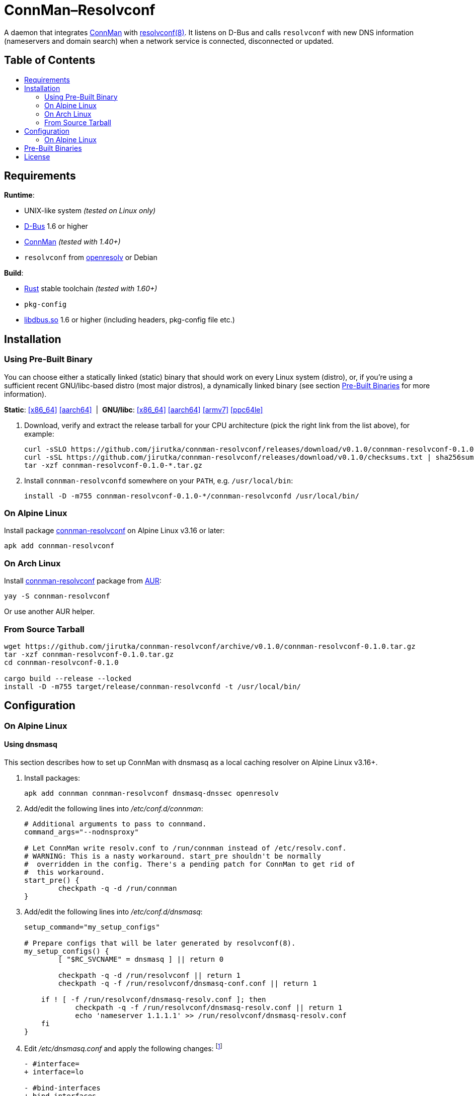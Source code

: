 = ConnMan–Resolvconf
:toc: macro
:toc-title:
:proj-name: connman-resolvconf
:gh-name: jirutka/{proj-name}
:bin-name: {proj-name}d
:version: 0.1.0
:releases-uri: https://github.com/{gh-name}/releases/download/v{version}
// Keep in sync with branch used in ci.yml.
:alpine-branch: v3.16
:alpine-pkgs-uri: https://pkgs.alpinelinux.org/packages?branch={alpine-branch}&name=
// Keep in sync with release used in ci.yml.
:ubuntu-release: 20.04
:ubuntu-pkgs-uri: https://packages.ubuntu.com/focal
:ConnMan: https://git.kernel.org/pub/scm/network/connman/connman.git/about/[ConnMan]

ifdef::env-github[]
image:https://github.com/{gh-name}/workflows/CI/badge.svg[CI Workflow, link=https://github.com/{gh-name}/actions?query=workflow%3A%22CI%22]
endif::env-github[]

A daemon that integrates {ConnMan} with https://en.wikipedia.org/wiki/Resolvconf[resolvconf(8)].
It listens on D-Bus and calls `resolvconf` with new DNS information (nameservers and domain search) when a network service is connected, disconnected or updated.


[discrete]
== Table of Contents

toc::[]


== Requirements

.*Runtime*:
* UNIX-like system _(tested on Linux only)_
* https://www.freedesktop.org/wiki/Software/dbus/[D-Bus] 1.6 or higher
* {ConnMan} _(tested with 1.40+)_
* `resolvconf` from https://roy.marples.name/projects/openresolv/[openresolv] or Debian

.*Build*:
* https://www.rust-lang.org[Rust] stable toolchain _(tested with 1.60+)_
* `pkg-config`
* https://www.freedesktop.org/wiki/Software/dbus/[libdbus.so] 1.6 or higher (including headers, pkg-config file etc.)


== Installation

=== Using Pre-Built Binary

You can choose either a statically linked (static) binary that should work on every Linux system (distro), or, if you’re using a sufficient recent GNU/libc-based distro (most major distros), a dynamically linked binary (see section <<pre-built-binaries>> for more information).

*Static*:
{releases-uri}/{proj-name}-{version}-x86_64-linux.tar.gz[[x86_64\]]
{releases-uri}/{proj-name}-{version}-aarch64-linux.tar.gz[[aarch64\]]
{nbsp}|{nbsp}
*GNU/libc*:
{releases-uri}/{proj-name}-{version}-x86_64-linux-gnu.tar.gz[[x86_64\]]
{releases-uri}/{proj-name}-{version}-aarch64-linux-gnu.tar.gz[[aarch64\]]
{releases-uri}/{proj-name}-{version}-armv7-linux-gnueabihf.tar.gz[[armv7\]]
{releases-uri}/{proj-name}-{version}-powerpc64le-linux-gnu.tar.gz[[ppc64le\]]

. Download, verify and extract the release tarball for your CPU architecture (pick the right link from the list above), for example:
+
[source, sh, subs="verbatim, attributes"]
----
curl -sSLO {releases-uri}/{proj-name}-{version}-x86_64-linux.tar.gz
curl -sSL {releases-uri}/checksums.txt | sha256sum -c --ignore-missing
tar -xzf {proj-name}-{version}-*.tar.gz
----

. Install `{bin-name}` somewhere on your `PATH`, e.g. `/usr/local/bin`:
+
[source, sh, subs="verbatim, attributes"]
install -D -m755 {proj-name}-{version}-*/{bin-name} /usr/local/bin/


=== On Alpine Linux

Install package {alpine-pkgs-uri}{proj-name}[{proj-name}] on Alpine Linux v3.16 or later:

[source, sh, subs="attributes"]
apk add {proj-name}


=== On Arch Linux

Install https://aur.archlinux.org/packages/{proj-name}[{proj-name}] package from https://aur.archlinux.org/[AUR]:

[source, sh, subs="+attributes"]
yay -S {proj-name}

Or use another AUR helper.


=== From Source Tarball

[source, sh, subs="+attributes"]
----
wget https://github.com/{gh-name}/archive/v{version}/{proj-name}-{version}.tar.gz
tar -xzf {proj-name}-{version}.tar.gz
cd {proj-name}-{version}

cargo build --release --locked
install -D -m755 target/release/{bin-name} -t /usr/local/bin/
----


== Configuration

=== On Alpine Linux
:resolvconf-rundir: /run/resolvconf


==== Using dnsmasq
:resolvconf-dnsmasq-conf: {resolvconf-rundir}/dnsmasq-conf.conf
:resolvconf-dnsmasq-resolv: {resolvconf-rundir}/dnsmasq-resolv.conf

This section describes how to set up ConnMan with dnsmasq as a local caching resolver on Alpine Linux v3.16+.

. Install packages:
+
[source, sh]
----
apk add connman connman-resolvconf dnsmasq-dnssec openresolv
----

. Add/edit the following lines into _/etc/conf.d/connman_:
+
[source, sh]
----
# Additional arguments to pass to connmand.
command_args="--nodnsproxy"

# Let ConnMan write resolv.conf to /run/connman instead of /etc/resolv.conf.
# WARNING: This is a nasty workaround. start_pre shouldn't be normally
#  overridden in the config. There's a pending patch for ConnMan to get rid of
#  this workaround.
start_pre() {
	checkpath -q -d /run/connman
}
----

. Add/edit the following lines into _/etc/conf.d/dnsmasq_:
+
[source, sh, subs="+attributes"]
----
setup_command="my_setup_configs"

# Prepare configs that will be later generated by resolvconf(8).
my_setup_configs() {
	[ "$RC_SVCNAME" = dnsmasq ] || return 0

	checkpath -q -d {resolvconf-rundir} || return 1
	checkpath -q -f {resolvconf-dnsmasq-conf} || return 1

    if ! [ -f {resolvconf-dnsmasq-resolv} ]; then
	    checkpath -q -f {resolvconf-dnsmasq-resolv} || return 1
	    echo 'nameserver 1.1.1.1' >> {resolvconf-dnsmasq-resolv}
    fi
}
----

. Edit _/etc/dnsmasq.conf_ and apply the following changes: footnote:[I also highly recommended configuring DNSSEC validation, but that’s beyond the scope of this guide.]
+
[source, diff, subs="+attributes"]
----
- #interface=
+ interface=lo

- #bind-interfaces
+ bind-interfaces

- # Change this line if you want dns to get its upstream servers from
- # somewhere other that /etc/resolv.conf
- #resolv-file=
+ # Read the upstream servers from the file generated by resolvconf(8).
+ resolv-file={resolvconf-dnsmasq-resolv}

- # Include another lot of configuration options.
- #conf-file=/etc/dnsmasq.more.conf
- #conf-dir=/etc/dnsmasq.d
+ # Include config generated by resolvconf(8).
+ conf-file={resolvconf-dnsmasq-conf}
----

. Replace content of your _/etc/resolvconf.conf_ with:
+
[source, diff, subs="+attributes"]
----
# Configuration for resolvconf(8)

resolv_conf=/etc/resolv.conf
resolv_conf_options="trust-ad"

# Use the local name server (dnsmasq).
name_servers="::1 127.0.0.1"

# These interfaces name servers will only be queried for the domains
# (the search option) listed in their resolv.conf.
private_interfaces="vpn*"

# Generate configs for dnsmasq.
dnsmasq_conf={resolvconf-dnsmasq-conf}
dnsmasq_resolv={resolvconf-dnsmasq-resolv}
----

. Start and enable services:
+
[source, sh]
----
rc-service connman-resolvconf start
rc-service dnsmasq start

rc-update add connman-resolvconf
rc-update add dnsmasq
----


==== Using Unbound
:resolvconf-unbound-conf: {resolvconf-rundir}/unbound.conf

This section describes how to set up ConnMan with Unbound as a local caching resolver on Alpine Linux v3.16+.

Please note that, unlike dnsmasq, Unbound does *not* read _/etc/hosts_.

. Install packages:
+
[source, sh]
----
apk add connman connman-resolvconf unbound openresolv
----

. Add/edit the following lines into _/etc/conf.d/connman_:
+
[source, sh]
----
# Additional arguments to pass to connmand.
command_args="--nodnsproxy"

# Let ConnMan write resolv.conf to /run/connman instead of /etc/resolv.conf.
# WARNING: This is a nasty workaround. start_pre shouldn't be normally
#  overridden in the config. There's a pending patch for ConnMan to get rid of
#  this workaround.
start_pre() {
	checkpath -q -d /run/connman
}
----

. Edit _/etc/unbound/unbound.conf_ and apply the following changes:
** Uncomment and set to `yes` options `unblock-lan-zones` and `insecure-lan-zones`.
** Add the following to the bottom of the file:
+
[source, diff, subs="+attributes"]
----
# Include configuration generated by resolvconf(8).
# Use globbing (*) to make it optional, i.e. not fail if it doesn't exist (yet).
include: "{resolvconf-unbound-conf}*"
----

. Replace content of your _/etc/resolvconf.conf_ with:
+
[source, diff, subs="+attributes"]
----
# Configuration for resolvconf(8)

resolv_conf=/etc/resolv.conf
resolv_conf_options="trust-ad"

# Use the local name server (Unbound).
name_servers="::1 127.0.0.1"

# These interfaces name servers will only be queried for the domains
# (the search option) listed in their resolv.conf.
private_interfaces="vpn*"

# Generate config for unbound.
unbound_conf={resolvconf-unbound-conf}
----

. Start and enable services:
+
[source, sh]
----
rc-service connman-resolvconf start
rc-service unbound start

rc-update add connman-resolvconf
rc-update add unbound
----


[[pre-built-binaries]]
== Pre-Built Binaries

Pre-built binaries available in the project’s https://github.com/{gh-name}/releases[Releases] are built automatically using GitHub Actions.
You can see the workflow configuration in link:.github/workflows/ci.yml[].
Binaries for other architectures than x86_64 are cross-compiled.

Static binaries are built on Alpine Linux {alpine-branch}, statically linked with {alpine-pkgs-uri}musl[musl] libc and {alpine-pkgs-uri}dbus[dbus] library.
They have zero dependencies and so works on every Linux system (distro) regardless of used libc.

Dynamic binaries are built on Ubuntu {ubuntu-release}, linked with GNU {ubuntu-pkgs-uri}/libc6[libc6] and {ubuntu-pkgs-uri}/libdbus-1-3[libdbus-1].
Since they are dynamically linked, you must have a compatible version of lidbus-1.so installed on your system.


== License

This project is licensed under http://opensource.org/licenses/MIT/[MIT License].
For the full text of the license, see the link:LICENSE[LICENSE] file.
